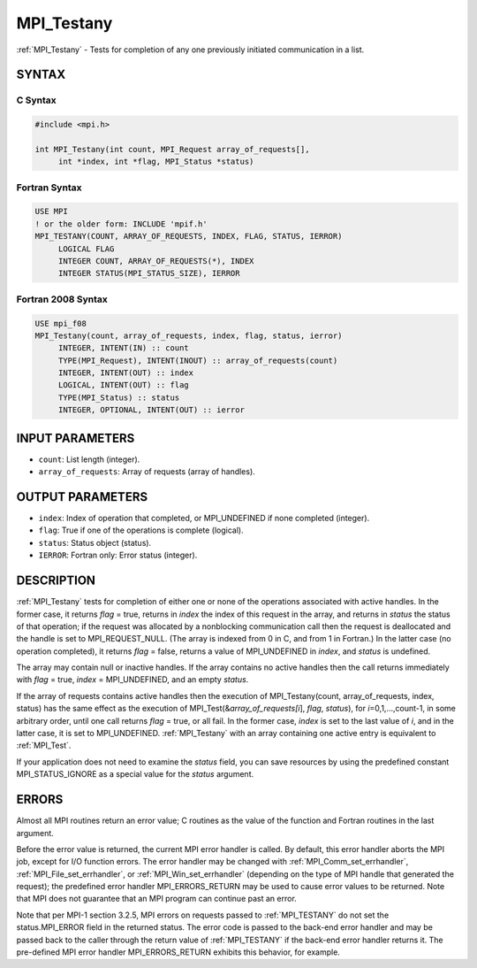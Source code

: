 .. _mpi_testany:


MPI_Testany
===========

.. include_body

:ref:`MPI_Testany` - Tests for completion of any one previously initiated
communication in a list.


SYNTAX
------


C Syntax
^^^^^^^^

.. code-block:: c

   #include <mpi.h>

   int MPI_Testany(int count, MPI_Request array_of_requests[],
   	int *index, int *flag, MPI_Status *status)


Fortran Syntax
^^^^^^^^^^^^^^

.. code-block:: fortran

   USE MPI
   ! or the older form: INCLUDE 'mpif.h'
   MPI_TESTANY(COUNT, ARRAY_OF_REQUESTS, INDEX, FLAG, STATUS, IERROR)
   	LOGICAL	FLAG
   	INTEGER	COUNT, ARRAY_OF_REQUESTS(*), INDEX
   	INTEGER	STATUS(MPI_STATUS_SIZE), IERROR


Fortran 2008 Syntax
^^^^^^^^^^^^^^^^^^^

.. code-block:: fortran

   USE mpi_f08
   MPI_Testany(count, array_of_requests, index, flag, status, ierror)
   	INTEGER, INTENT(IN) :: count
   	TYPE(MPI_Request), INTENT(INOUT) :: array_of_requests(count)
   	INTEGER, INTENT(OUT) :: index
   	LOGICAL, INTENT(OUT) :: flag
   	TYPE(MPI_Status) :: status
   	INTEGER, OPTIONAL, INTENT(OUT) :: ierror


INPUT PARAMETERS
----------------
* ``count``: List length (integer).
* ``array_of_requests``: Array of requests (array of handles).

OUTPUT PARAMETERS
-----------------
* ``index``: Index of operation that completed, or MPI_UNDEFINED if none completed (integer).
* ``flag``: True if one of the operations is complete (logical).
* ``status``: Status object (status).
* ``IERROR``: Fortran only: Error status (integer).

DESCRIPTION
-----------

:ref:`MPI_Testany` tests for completion of either one or none of the operations
associated with active handles. In the former case, it returns *flag* =
true, returns in *index* the index of this request in the array, and
returns in *status* the status of that operation; if the request was
allocated by a nonblocking communication call then the request is
deallocated and the handle is set to MPI_REQUEST_NULL. (The array is
indexed from 0 in C, and from 1 in Fortran.) In the latter case (no
operation completed), it returns *flag* = false, returns a value of
MPI_UNDEFINED in *index*, and *status* is undefined.

The array may contain null or inactive handles. If the array contains no
active handles then the call returns immediately with *flag* = true,
*index* = MPI_UNDEFINED, and an empty *status*.

If the array of requests contains active handles then the execution of
MPI_Testany(count, array_of_requests, index, status) has the same effect
as the execution of MPI_Test(&\ *array_of_requests[i*], *flag*,
*status*), for *i*\ =0,1,...,count-1, in some arbitrary order, until one
call returns *flag* = true, or all fail. In the former case, *index* is
set to the last value of *i*, and in the latter case, it is set to
MPI_UNDEFINED. :ref:`MPI_Testany` with an array containing one active entry is
equivalent to :ref:`MPI_Test`.

If your application does not need to examine the *status* field, you can
save resources by using the predefined constant MPI_STATUS_IGNORE as a
special value for the *status* argument.


ERRORS
------

Almost all MPI routines return an error value; C routines as the value
of the function and Fortran routines in the last argument.

Before the error value is returned, the current MPI error handler is
called. By default, this error handler aborts the MPI job, except for
I/O function errors. The error handler may be changed with
:ref:`MPI_Comm_set_errhandler`, :ref:`MPI_File_set_errhandler`, or
:ref:`MPI_Win_set_errhandler` (depending on the type of MPI handle that
generated the request); the predefined error handler MPI_ERRORS_RETURN
may be used to cause error values to be returned. Note that MPI does not
guarantee that an MPI program can continue past an error.

Note that per MPI-1 section 3.2.5, MPI errors on requests passed to
:ref:`MPI_TESTANY` do not set the status.MPI_ERROR field in the returned
status. The error code is passed to the back-end error handler and may
be passed back to the caller through the return value of :ref:`MPI_TESTANY` if
the back-end error handler returns it. The pre-defined MPI error handler
MPI_ERRORS_RETURN exhibits this behavior, for example.


.. seealso::
   | :ref:`MPI_Comm_set_errhandler`
   | :ref:`MPI_File_set_errhandler`
   | :ref:`MPI_Test`
   | :ref:`MPI_Testall`
   | :ref:`MPI_Testsome`
   | :ref:`MPI_Wait`
   | :ref:`MPI_Waitall`
   | :ref:`MPI_Waitany`
   | :ref:`MPI_Waitsome`
   | :ref:`MPI_Win_set_errhandler`
